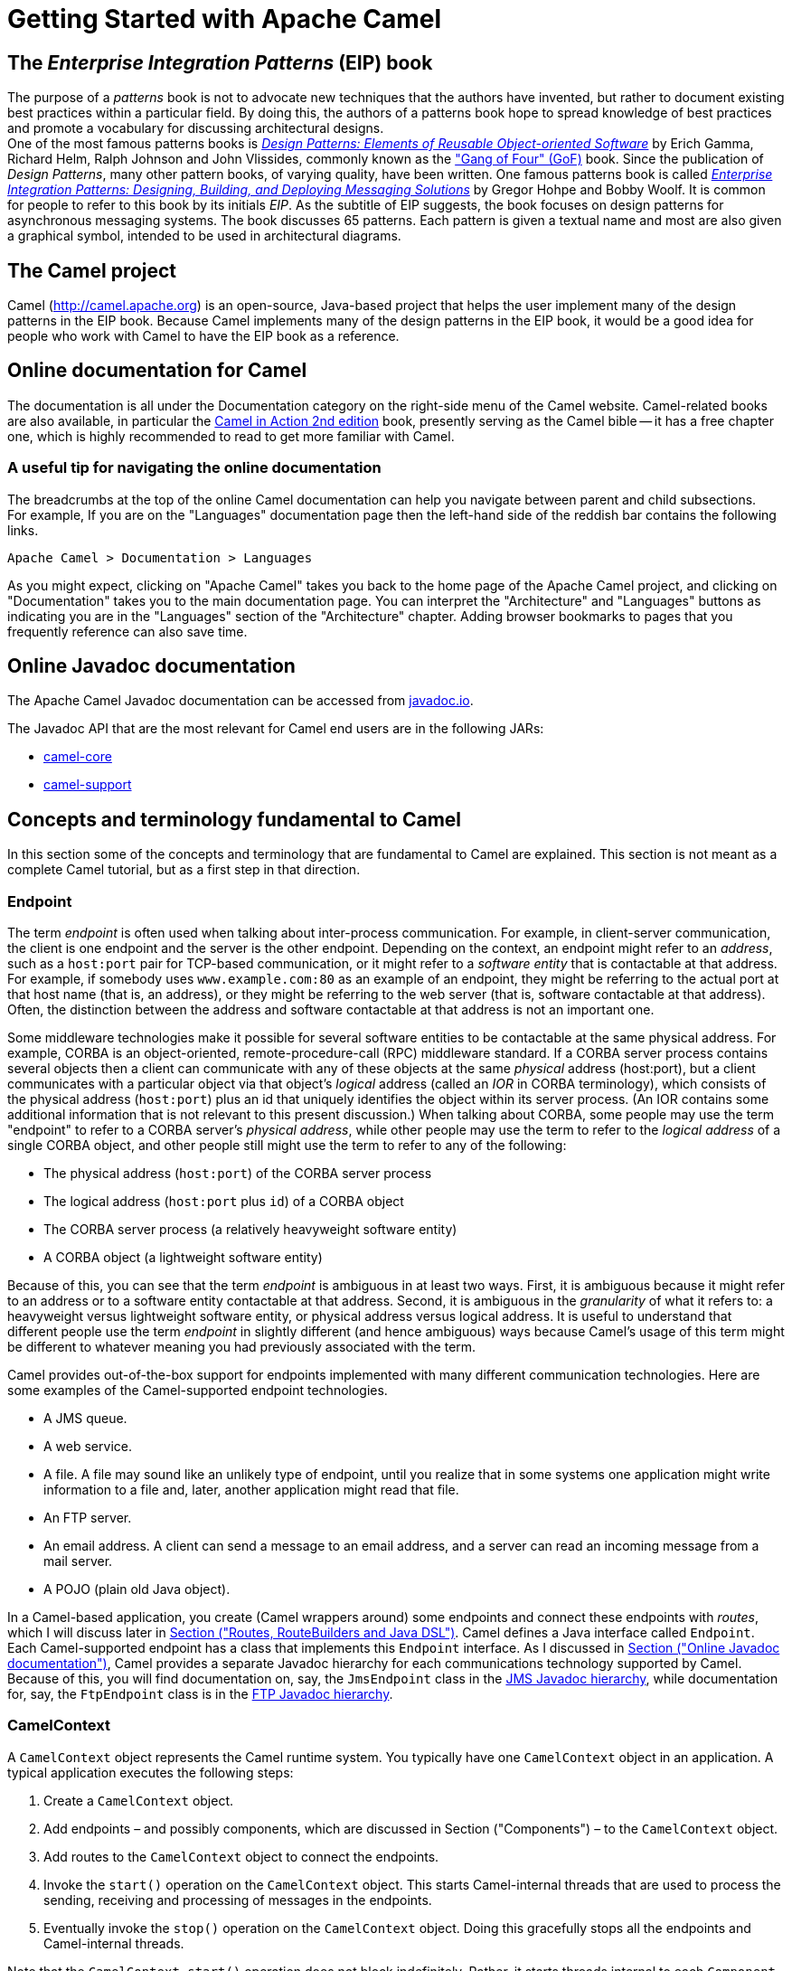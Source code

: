 = Getting Started with Apache Camel

[[BookGettingStarted-eip-book]]

[[BookGettingStarted-TheEnterpriseIntegrationPatternsEIPBook]]
== The _Enterprise Integration Patterns_ (EIP) book

The purpose of a _patterns_ book is not to advocate new techniques that
the authors have invented, but rather to document existing best
practices within a particular field. By doing this, the authors of a
patterns book hope to spread knowledge of best practices and promote a
vocabulary for discussing architectural designs. +
One of the most famous patterns books is
http://www.amazon.com/Design-Patterns-Elements-Reusable-Object-Oriented/dp/0201633612[_Design
Patterns: Elements of Reusable Object-oriented Software_] by Erich
Gamma, Richard Helm, Ralph Johnson and John Vlissides, commonly known as
the http://en.wikipedia.org/wiki/Design_Patterns["Gang of Four" (GoF)]
book. Since the publication of __Design Patterns__, many other pattern
books, of varying quality, have been written. One famous patterns book
is called
http://www.amazon.com/Enterprise-Integration-Patterns-Designing-Deploying/dp/0321200683[_Enterprise
Integration Patterns: Designing, Building, and Deploying Messaging
Solutions_] by Gregor Hohpe and Bobby Woolf. It is common for people to
refer to this book by its initials __EIP__. As the subtitle of EIP
suggests, the book focuses on design patterns for asynchronous messaging
systems. The book discusses 65 patterns. Each pattern is given a textual
name and most are also given a graphical symbol, intended to be used in
architectural diagrams.

[[BookGettingStarted-TheCamelproject]]
== The Camel project

Camel (http://camel.apache.org) is an open-source, Java-based project
that helps the user implement many of the design patterns in the EIP
book. Because Camel implements many of the design patterns in the EIP
book, it would be a good idea for people who work with Camel to have the
EIP book as a reference.

[[BookGettingStarted-OnlinedocumentationforCamel]]
== Online documentation for Camel

The documentation is all under the Documentation category on the
right-side menu of the Camel website.
Camel-related books are also available, in particular
the https://www.manning.com/books/camel-in-action-second-edition[Camel in Action 2nd edition] book,
presently serving as the Camel bible -- it has a free chapter one,
which is highly recommended to read to get more familiar with Camel.

[[BookGettingStarted-Ausefultipfornavigatingtheonlinedocumentation]]
=== A useful tip for navigating the online documentation

The breadcrumbs at the top of the online Camel documentation can help
you navigate between parent and child subsections. +
For example, If you are on the "Languages" documentation page then the
left-hand side of the reddish bar contains the following links.

[source,java]
----
Apache Camel > Documentation > Languages
----

As you might expect, clicking on "Apache Camel" takes you back to the
home page of the Apache Camel project, and clicking on "Documentation"
takes you to the main documentation page. You can interpret the
"Architecture" and "Languages" buttons as indicating you are in the
"Languages" section of the "Architecture" chapter. Adding browser
bookmarks to pages that you frequently reference can also save time.

[[BookGettingStarted-online-javadoc-docs]]

[[BookGettingStarted-OnlineJavadocdocumentation]]
== Online Javadoc documentation

The Apache Camel Javadoc documentation can be accessed from 
https://www.javadoc.io/doc/org.apache.camel/camel-api/current/index.html[javadoc.io].

The Javadoc API that are the most relevant for Camel end users are in the following JARs:

- https://www.javadoc.io/doc/org.apache.camel/camel-api/current/index.html[camel-core]
- https://www.javadoc.io/doc/org.apache.camel/camel-support/latest/index.html[camel-support]

[[BookGettingStarted-ConceptsandterminologyfundamentaltoCamel]]
== Concepts and terminology fundamental to Camel

In this section some of the concepts and terminology that are
fundamental to Camel are explained. This section is not meant as a
complete Camel tutorial, but as a first step in that direction.

[[BookGettingStarted-endpoint]]

[[BookGettingStarted-Endpoint]]
=== Endpoint

The term _endpoint_ is often used when talking about inter-process
communication. For example, in client-server communication, the client
is one endpoint and the server is the other endpoint. Depending on the
context, an endpoint might refer to an _address_, such as a `host:port`
pair for TCP-based communication, or it might refer to a _software
entity_ that is contactable at that address. For example, if somebody
uses `www.example.com:80` as an example of an endpoint, they might be
referring to the actual port at that host name (that is, an address), or
they might be referring to the web server (that is, software contactable
at that address). Often, the distinction between the address and
software contactable at that address is not an important one.

Some middleware technologies make it possible for several software
entities to be contactable at the same physical address. For example,
CORBA is an object-oriented, remote-procedure-call (RPC) middleware
standard. If a CORBA server process contains several objects then a
client can communicate with any of these objects at the same _physical_
address (host:port), but a client communicates with a particular object
via that object's _logical_ address (called an _IOR_ in CORBA
terminology), which consists of the physical address (`host:port`) plus an
id that uniquely identifies the object within its server process. (An
IOR contains some additional information that is not relevant to this
present discussion.) When talking about CORBA, some people may use the
term "endpoint" to refer to a CORBA server's _physical address_, while
other people may use the term to refer to the _logical address_ of a
single CORBA object, and other people still might use the term to refer
to any of the following:

* The physical address (`host:port`) of the CORBA server process
* The logical address (`host:port` plus `id`) of a CORBA object
* The CORBA server process (a relatively heavyweight software entity)
* A CORBA object (a lightweight software entity)

Because of this, you can see that the term _endpoint_ is ambiguous in at
least two ways. First, it is ambiguous because it might refer to an
address or to a software entity contactable at that address. Second, it
is ambiguous in the _granularity_ of what it refers to: a heavyweight
versus lightweight software entity, or physical address versus logical
address. It is useful to understand that different people use the term
_endpoint_ in slightly different (and hence ambiguous) ways because
Camel's usage of this term might be different to whatever meaning you
had previously associated with the term.

Camel provides out-of-the-box support for endpoints implemented with
many different communication technologies. Here are some examples of the
Camel-supported endpoint technologies.

* A JMS queue.
* A web service.
* A file. A file may sound like an unlikely type of endpoint, until you
realize that in some systems one application might write information to
a file and, later, another application might read that file.
* An FTP server.
* An email address. A client can send a message to an email address, and
a server can read an incoming message from a mail server.
* A POJO (plain old Java object).

In a Camel-based application, you create (Camel wrappers around) some
endpoints and connect these endpoints with __routes__, which I will
discuss later in xref:book-getting-started.adoc[Section ("Routes,
RouteBuilders and Java DSL")]. Camel defines a Java interface called
`Endpoint`. Each Camel-supported endpoint has a class that implements
this `Endpoint` interface. As I discussed in
xref:book-getting-started.adoc[Section ("Online Javadoc
documentation")], Camel provides a separate Javadoc hierarchy for each
communications technology supported by Camel. Because of this, you will
find documentation on, say, the `JmsEndpoint` class in the
http://javadoc.io/doc/org.apache.camel/camel-jms/latest/[JMS Javadoc
hierarchy], while documentation for, say, the `FtpEndpoint` class is in
the http://javadoc.io/doc/org.apache.camel/camel-ftp/latest/[FTP Javadoc
hierarchy].

[[BookGettingStarted-CamelContext]]
=== CamelContext

A `CamelContext` object represents the Camel runtime system. You
typically have one `CamelContext` object in an application. A typical
application executes the following steps:

1.  Create a `CamelContext` object.
2.  Add endpoints – and possibly components, which are discussed in
Section ("Components") – to the
`CamelContext` object.
3.  Add routes to the `CamelContext` object to connect the endpoints.
4.  Invoke the `start()` operation on the `CamelContext` object. This
starts Camel-internal threads that are used to process the sending,
receiving and processing of messages in the endpoints.
5.  Eventually invoke the `stop()` operation on the `CamelContext`
object. Doing this gracefully stops all the endpoints and Camel-internal
threads.

Note that the `CamelContext.start()` operation does not block
indefinitely. Rather, it starts threads internal to each `Component` and
`Endpoint` and then `start()` returns. Conversely, `CamelContext.stop()`
waits for all the threads internal to each `Endpoint` and `Component` to
terminate and then `stop()` returns.

If you neglect to call `CamelContext.start()` in your application then
messages will not be processed because internal threads will not have
been created.

If you neglect to call `CamelContext.stop()` before terminating your
application then the application may terminate in an inconsistent state.
If you neglect to call `CamelContext.stop()` in a JUnit test then the
test may fail due to messages not having had a chance to be fully
processed.

[[BookGettingStarted-CamelTemplate]]
=== CamelTemplate

Camel used to have a class called `CamelClient`, but this was renamed to
be `CamelTemplate` to be similar to a naming convention used in some
other open-source projects, such as the `TransactionTemplate` and
`JmsTemplate` classes in http://www.springframework.org/[Spring].

The `CamelTemplate` class is a thin wrapper around the `CamelContext`
class. It has methods that send a `Message` or `Exchange` – both
discussed in xref:book-getting-started.adoc[Section ("Message and
Exchange")]) – to an `Endpoint` – discussed in
Section ("Endpoint"). This provides
a way to enter messages into source endpoints, so that the messages will
move along routes – discussed in xref:book-getting-started.adoc[Section
 ("Routes, RouteBuilders and Java DSL")] – to destination endpoints.

[[BookGettingStarted-url-uri-urn-iri]]

[[BookGettingStarted-TheMeaningofURL,URI,URNandIRI]]
=== The Meaning of URL, URI, URN and IRI

Some Camel methods take a parameter that is a _URI_ string. Many people
know that a URI is "something like a URL" but do not properly understand
the relationship between URI and URL, or indeed its relationship with
other acronyms such as IRI and URN.

Most people are familiar with _URLs_ (uniform resource locators), such
as `\http://...`, `\ftp://...`, `\mailto:...:`. Put simply, a URL specifies
the _location_ of a resource.

A _URI_ (uniform resource identifier) is a URL _or_ a URN. So, to fully
understand what URI means, you need to first understand what is a URN. +
_URN_ is an acronym for __uniform resource name__. There are many "unique
identifier" schemes in the world, for example, ISBNs (globally unique
for books), social security numbers (unique within a country), customer
numbers (unique within a company's customers database) and telephone
numbers. Each "unique identifier" scheme has its own notation. A URN is
a wrapper for different "unique identifier" schemes. The syntax of a URN
is `urn:<scheme-name>:<unique-identifier>`. A URN uniquely identifies a
_resource_, such as a book, person or piece of equipment. By itself, a
URN does not specify the _location_ of the resource. Instead, it is
assumed that a _registry_ provides a mapping from a resource's URN to
its location. The URN specification does not state what form a registry
takes, but it might be a database, a server application, a wall chart or
anything else that is convenient. Some hypothetical examples of URNs are
`urn:employee:08765245`, `urn:customer:uk:3458:hul8` and
`urn:foo:0000-0000-9E59-0000-5E-2`. The `<scheme-name>` (`employee`,
`customer` and `foo` in these examples) part of a URN implicitly defines
how to parse and interpret the `<unique-identifier>` that follows it. An
arbitrary URN is meaningless unless: (1) you know the semantics implied
by the `<scheme-name>`, and (2) you have access to the registry
appropriate for the `<scheme-name>`. A registry does not have to be public
or globally accessible. For example, `urn:employee:08765245` might be
meaningful only within a specific company.

To date, URNs are not (yet) as popular as URLs. For this reason, URI is
widely misused as a synonym for URL.

_IRI_ is an acronym for __internationalized resource identifier__. An
IRI is simply an internationalized version of a URI. In particular, a
URI can contain letters and digits in the US-ASCII character set, while
a IRI can contain those same letters and digits, and _also_ European
accented characters, Greek letters, Chinese ideograms and so on.

[[BookGettingStarted-Components]]
=== Components

_Component_ is confusing terminology; _EndpointFactory_ would have been
more appropriate because a `Component` is a factory for creating
`Endpoint` instances. For example, if a Camel-based application uses
several JMS queues then the application will create one instance of the
`JmsComponent` class (which implements the `Component` interface), and
then the application invokes the `createEndpoint()` operation on this
`JmsComponent` object several times. Each invocation of
`JmsComponent.createEndpoint()` creates an instance of the `JmsEndpoint`
class (which implements the `Endpoint` interface). Actually,
application-level code does not invoke `Component.createEndpoint()`
directly. Instead, application-level code normally invokes
`CamelContext.getEndpoint()`; internally, the `CamelContext` object
finds the desired `Component` object (as I will discuss shortly) and
then invokes `createEndpoint()` on it.

Consider the following code:

[source,java]
----
myCamelContext.getEndpoint("pop3://john.smith@mailserv.example.com?password=myPassword");
----

The parameter to `getEndpoint()` is a URI. The URI _prefix_ (that is,
the part before `:`) specifies the name of a component. Internally, the
`CamelContext` object maintains a mapping from names of components to
`Component` objects. For the URI given in the above example, the
`CamelContext` object would probably map the `pop3` prefix to an
instance of the `MailComponent` class. Then the `CamelContext` object
invokes
`createEndpoint("pop3://john.smith@mailserv.example.com?password=myPassword")`
on that `MailComponent` object. The `createEndpoint()` operation splits
the URI into its component parts and uses these parts to create and
configure an `Endpoint` object. +
In the previous paragraph, I mentioned that a `CamelContext` object
maintains a mapping from component names to `Component` objects. This
raises the question of how this map is populated with named `Component`
objects. There are two ways of populating the map. The first way is for
application-level code to invoke
`CamelContext.addComponent(String componentName, Component component)`.
The example below shows a single `MailComponent` object being registered
in the map under 3 different names.

[source,java]
----
Component mailComponent = new org.apache.camel.component.mail.MailComponent();
myCamelContext.addComponent("pop3", mailComponent);
myCamelContext.addComponent("imap", mailComponent);
myCamelContext.addComponent("smtp", mailComponent);
----

The second (and preferred) way to populate the map of named `Component`
objects in the `CamelContext` object is to let the `CamelContext` object
perform lazy initialization. This approach relies on developers
following a convention when they write a class that implements the
`Component` interface. I illustrate the convention by an example. Let's
assume you write a class called `com.example.myproject.FooComponent` and
you want Camel to automatically recognize this by the name `foo`. To do
this, you have to write a properties file called
`META-INF/services/org/apache/camel/component/foo` (without a
`.properties` file extension) that has a single entry in it called
`class`, the value of which is the fully-scoped name of your class. This
is shown below:

.META-INF/services/org/apache/camel/component/foo
[source]
----
class=com.example.myproject.FooComponent
----

If you want Camel to also recognize the class by the name `bar` then you
write another properties file in the same directory called `bar` that
has the same contents. Once you have written the properties file(s), you
create a JAR file that contains the `com.example.myproject.FooComponent`
class and the properties file(s), and you add this jar file to your
CLASSPATH. Then, when application-level code invokes
`createEndpoint("foo:...")` on a `CamelContext` object, Camel will find
the "foo"" properties file on the CLASSPATH, get the value of the
`class` property from that properties file, and use reflection APIs to
create an instance of the specified class.

As I said in Section ("Endpoint"),
Camel provides out-of-the-box support for numerous communication
technologies. The out-of-the-box support consists of classes that
implement the `Component` interface plus properties files that enable a
`CamelContext` object to populate its map of named `Component`
objects.

Earlier in this section I gave the following example of calling
`CamelContext.getEndpoint()`:

[source,java]
----
myCamelContext.getEndpoint("pop3://john.smith@mailserv.example.com?password=myPassword");
----

When I originally gave that example, I said that the parameter to
`getEndpoint()` was a URI. I said that because the online Camel
documentation and the Camel source code both claim the parameter is a
URI. In reality, the parameter is restricted to being a URL. This is
because when Camel extracts the component name from the parameter, it
looks for the first ":", which is a simplistic algorithm. To understand
why, recall from xref:book-getting-started.adoc[Section ("The
Meaning of URL, URI, URN and IRI")] that a URI can be a URL _or_ a URN.
Now consider the following calls to `getEndpoint`:

[source,java]
----
myCamelContext.getEndpoint("pop3:...");
myCamelContext.getEndpoint("jms:...");
myCamelContext.getEndpoint("urn:foo:...");
myCamelContext.getEndpoint("urn:bar:...");
----

Camel identifies the components in the above example as `pop3`, `jms`,
`urn` and `urn`. It would be more useful if the latter components were
identified as `urn:foo` and `urn:bar` or, alternatively, as `foo` and
`bar` (that is, by skipping over the `urn:` prefix). So, in practice you
must identify an endpoint with a URL (a string of the form
`<scheme>:...`) rather than with a URN (a string of the form
`urn:<scheme>:...`). This lack of proper support for URNs means the you
should consider the parameter to `getEndpoint()` as being a URL rather
than (as claimed) a URI.

[[BookGettingStarted-message-and-exchange]]

[[BookGettingStarted-MessageandExchange]]
=== Message and Exchange

The `Message` interface provides an abstraction for a single message,
such as a request, reply or exception message.

There are concrete classes that implement the `Message` interface for
each Camel-supported communications technology. For example, the
`JmsMessage` class provides a JMS-specific implementation of the
`Message` interface. The public API of the `Message` interface provides
get- and set-style methods to access the _message id_, _body_ and
individual _header_ fields of a message.

The `Exchange` interface provides an abstraction for an exchange of
messages, that is, a request message and its corresponding reply or
exception message. In Camel terminology, the request, reply and
exception messages are called _in_, _out_ and _fault_ messages.

There are concrete classes that implement the `Exchange` interface for
each Camel-supported communications technology. For example, the
`JmsExchange` class provides a JMS-specific implementation of the
`Exchange` interface. The public API of the `Exchange` interface is
quite limited. This is intentional, and it is expected that each class
that implements this interface will provide its own technology-specific
operations.

Application-level programmers rarely access the `Exchange` interface (or
classes that implement it) directly. However, many classes in Camel are
generic types that are instantiated on (a class that implements)
`Exchange`. Because of this, the `Exchange` interface appears a lot in
the generic signatures of classes and methods.

[[BookGettingStarted-Processor]]
=== Processor

The `Processor` interface represents a class that processes a message.
The signature of this interface is shown below:

.Processor
[source,java]
----
package org.apache.camel;
public interface Processor {
    void process(Exchange exchange) throws Exception;
}
----

Notice that the parameter to the `process()` method is an `Exchange`
rather than a `Message`. This provides flexibility. For example, an
implementation of this method initially might call `exchange.getIn()` to
get the input message and process it. If an error occurs during
processing then the method can call `exchange.setException()`.

An application-level developer might implement the `Processor` interface
with a class that executes some business logic. However, there are many
classes in the Camel library that implement the `Processor` interface in
a way that provides support for a design pattern in the
EIP book. For example, `ChoiceProcessor`
implements the message router pattern, that is, it uses a cascading
if-then-else statement to route a message from an input queue to one of
several output queues. Another example is the `FilterProcessor` class
which discards messages that do not satisfy a stated _predicate_ (that
is, condition).

[[BookGettingStarted-routes]]

[[BookGettingStarted-Routes,RouteBuildersandJavaDSL]]
=== Routes, RouteBuilders and Java DSL

A _route_ is the step-by-step movement of a `Message` from an input
queue, through arbitrary types of decision making (such as filters and
routers) to a destination queue (if any). Camel provides two ways for an
application developer to specify routes. One way is to specify route
information in an XML file. A discussion of that approach is outside the
scope of this document. The other way is through what Camel calls a Java
_DSL_ (domain-specific language).

[[BookGettingStarted-IntroductiontoJavaDSL]]
==== Introduction to Java DSL

For many people, the term "domain-specific language" implies a compiler
or interpreter that can process an input file containing keywords and
syntax specific to a particular domain. This is _not_ the approach taken
by Camel. Camel documentation consistently uses the term "Java DSL"
instead of "DSL", but this does not entirely avoid potential confusion.
The Camel "Java DSL" is a class library that can be used in a way that
looks almost like a DSL, except that it has a bit of Java syntactic
baggage. You can see this in the example below. Comments afterwards
explain some of the constructs used in the example.

.*Example of Camel's "Java DSL"*
[source,java]
----
RouteBuilder builder = new RouteBuilder() {
    public void configure() {
        from("queue:a").filter(header("foo").isEqualTo("bar")).to("queue:b");

        from("queue:c").choice()
                .when(header("foo").isEqualTo("bar")).to("queue:d")
                .when(header("foo").isEqualTo("cheese")).to("queue:e")
                .otherwise().to("queue:f");
    }
};
CamelContext myCamelContext = new DefaultCamelContext();
myCamelContext.addRoutes(builder);
----

The first line in the above example creates an object which is an
instance of an anonymous subclass of `RouteBuilder` with the specified
`configure()` method.

The `CamelContext.addRoutes(RouterBuilder builder)` method invokes
`builder.setContext(this)` – so the `RouteBuilder` object knows which
`CamelContext` object it is associated with – and then invokes
`builder.configure()`. The body of `configure()` invokes methods such as
`from()`, `filter()`, `choice()`, `when()`, `isEqualTo()`, `otherwise()`
and `to()`.

The `RouteBuilder.from(String uri)` method invokes `getEndpoint(uri)` on
the `CamelContext` associated with the `RouteBuilder` object to get the
specified `Endpoint` and then puts a `FromBuilder` _wrapper_ around this
`Endpoint`. The `FromBuilder.filter(Predicate predicate)` method creates
a `FilterProcessor` object for the `Predicate` (that is, condition)
object built from the `header("foo").isEqualTo("bar")` expression. In
this way, these operations incrementally build up a `Route` object (with
a `RouteBuilder` wrapper around it) and add it to the `CamelContext`
object associated with the `RouteBuilder`.


[[BookGettingStarted-ContinueLearningaboutCamel]]
=== Continue Learning about Camel

Return to the main Getting Started page for
additional introductory reference information.
